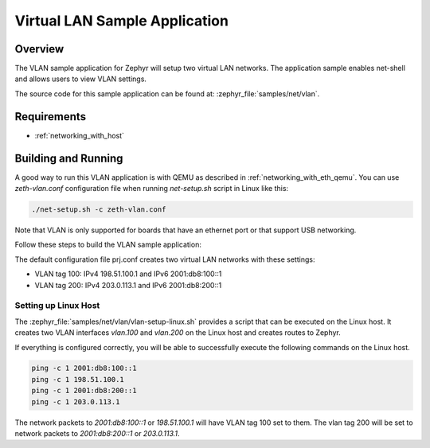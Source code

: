 .. _vlan-sample:

Virtual LAN Sample Application
##############################

Overview
********

The VLAN sample application for Zephyr will setup two virtual LAN networks.
The application sample enables net-shell and allows users to view VLAN settings.

The source code for this sample application can be found at:
:zephyr_file:`samples/net/vlan`.

Requirements
************

- :ref:`networking_with_host`

Building and Running
********************

A good way to run this VLAN application is with QEMU as described in
:ref:`networking_with_eth_qemu`. You can use *zeth-vlan.conf* configuration
file when running *net-setup.sh* script in Linux like this:

.. code-block:: console

    ./net-setup.sh -c zeth-vlan.conf

Note that VLAN is only supported for boards that have an ethernet port or
that support USB networking.

Follow these steps to build the VLAN sample application:

.. zephyr-app-commands::
   :zephyr-app: samples/net/vlan
   :board: <board to use>
   :conf: prj.conf
   :goals: build
   :compact:

The default configuration file prj.conf creates two virtual LAN networks
with these settings:

- VLAN tag 100: IPv4 198.51.100.1 and IPv6 2001:db8:100::1
- VLAN tag 200: IPv4 203.0.113.1 and IPv6 2001:db8:200::1

Setting up Linux Host
=====================

The :zephyr_file:`samples/net/vlan/vlan-setup-linux.sh` provides a script that
can be executed on the Linux host. It creates two VLAN interfaces *vlan.100*
and *vlan.200* on the Linux host and creates routes to Zephyr.

If everything is configured correctly, you will be able to successfully execute
the following commands on the Linux host.

.. code-block:: console

    ping -c 1 2001:db8:100::1
    ping -c 1 198.51.100.1
    ping -c 1 2001:db8:200::1
    ping -c 1 203.0.113.1

The network packets to *2001:db8:100::1* or *198.51.100.1* will have VLAN
tag 100 set to them. The vlan tag 200 will be set to network packets to
*2001:db8:200::1* or *203.0.113.1*.
